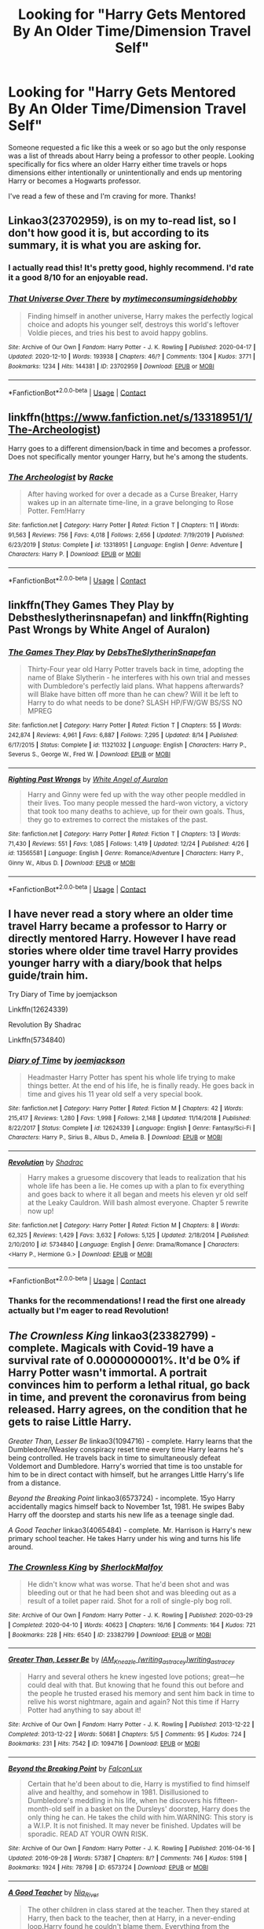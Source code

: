 #+TITLE: Looking for "Harry Gets Mentored By An Older Time/Dimension Travel Self"

* Looking for "Harry Gets Mentored By An Older Time/Dimension Travel Self"
:PROPERTIES:
:Author: iwakeupjustforu
:Score: 27
:DateUnix: 1608849400.0
:DateShort: 2020-Dec-25
:FlairText: Request
:END:
Someone requested a fic like this a week or so ago but the only response was a list of threads about Harry being a professor to other people. Looking specifically for fics where an older Harry either time travels or hops dimensions either intentionally or unintentionally and ends up mentoring Harry or becomes a Hogwarts professor.

I've read a few of these and I'm craving for more. Thanks!


** Linkao3(23702959), is on my to-read list, so I don't how good it is, but according to its summary, it is what you are asking for.
:PROPERTIES:
:Author: Cga4
:Score: 10
:DateUnix: 1608860834.0
:DateShort: 2020-Dec-25
:END:

*** I actually read this! It's pretty good, highly recommend. I'd rate it a good 8/10 for an enjoyable read.
:PROPERTIES:
:Author: iwakeupjustforu
:Score: 4
:DateUnix: 1608862595.0
:DateShort: 2020-Dec-25
:END:


*** [[https://archiveofourown.org/works/23702959][*/That Universe Over There/*]] by [[https://www.archiveofourown.org/users/mytimeconsumingsidehobby/pseuds/mytimeconsumingsidehobby][/mytimeconsumingsidehobby/]]

#+begin_quote
  Finding himself in another universe, Harry makes the perfectly logical choice and adopts his younger self, destroys this world's leftover Voldie pieces, and tries his best to avoid happy goblins.
#+end_quote

^{/Site/:} ^{Archive} ^{of} ^{Our} ^{Own} ^{*|*} ^{/Fandom/:} ^{Harry} ^{Potter} ^{-} ^{J.} ^{K.} ^{Rowling} ^{*|*} ^{/Published/:} ^{2020-04-17} ^{*|*} ^{/Updated/:} ^{2020-12-10} ^{*|*} ^{/Words/:} ^{193938} ^{*|*} ^{/Chapters/:} ^{46/?} ^{*|*} ^{/Comments/:} ^{1304} ^{*|*} ^{/Kudos/:} ^{3771} ^{*|*} ^{/Bookmarks/:} ^{1234} ^{*|*} ^{/Hits/:} ^{144381} ^{*|*} ^{/ID/:} ^{23702959} ^{*|*} ^{/Download/:} ^{[[https://archiveofourown.org/downloads/23702959/That%20Universe%20Over%20There.epub?updated_at=1607749937][EPUB]]} ^{or} ^{[[https://archiveofourown.org/downloads/23702959/That%20Universe%20Over%20There.mobi?updated_at=1607749937][MOBI]]}

--------------

*FanfictionBot*^{2.0.0-beta} | [[https://github.com/FanfictionBot/reddit-ffn-bot/wiki/Usage][Usage]] | [[https://www.reddit.com/message/compose?to=tusing][Contact]]
:PROPERTIES:
:Author: FanfictionBot
:Score: 2
:DateUnix: 1608860850.0
:DateShort: 2020-Dec-25
:END:


** linkffn([[https://www.fanfiction.net/s/13318951/1/The-Archeologist]])

Harry goes to a different dimension/back in time and becomes a professor. Does not specifically mentor younger Harry, but he's among the students.
:PROPERTIES:
:Author: CellWestern5000
:Score: 4
:DateUnix: 1608880437.0
:DateShort: 2020-Dec-25
:END:

*** [[https://www.fanfiction.net/s/13318951/1/][*/The Archeologist/*]] by [[https://www.fanfiction.net/u/1890123/Racke][/Racke/]]

#+begin_quote
  After having worked for over a decade as a Curse Breaker, Harry wakes up in an alternate time-line, in a grave belonging to Rose Potter. Fem!Harry
#+end_quote

^{/Site/:} ^{fanfiction.net} ^{*|*} ^{/Category/:} ^{Harry} ^{Potter} ^{*|*} ^{/Rated/:} ^{Fiction} ^{T} ^{*|*} ^{/Chapters/:} ^{11} ^{*|*} ^{/Words/:} ^{91,563} ^{*|*} ^{/Reviews/:} ^{756} ^{*|*} ^{/Favs/:} ^{4,018} ^{*|*} ^{/Follows/:} ^{2,656} ^{*|*} ^{/Updated/:} ^{7/19/2019} ^{*|*} ^{/Published/:} ^{6/23/2019} ^{*|*} ^{/Status/:} ^{Complete} ^{*|*} ^{/id/:} ^{13318951} ^{*|*} ^{/Language/:} ^{English} ^{*|*} ^{/Genre/:} ^{Adventure} ^{*|*} ^{/Characters/:} ^{Harry} ^{P.} ^{*|*} ^{/Download/:} ^{[[http://www.ff2ebook.com/old/ffn-bot/index.php?id=13318951&source=ff&filetype=epub][EPUB]]} ^{or} ^{[[http://www.ff2ebook.com/old/ffn-bot/index.php?id=13318951&source=ff&filetype=mobi][MOBI]]}

--------------

*FanfictionBot*^{2.0.0-beta} | [[https://github.com/FanfictionBot/reddit-ffn-bot/wiki/Usage][Usage]] | [[https://www.reddit.com/message/compose?to=tusing][Contact]]
:PROPERTIES:
:Author: FanfictionBot
:Score: 1
:DateUnix: 1608880454.0
:DateShort: 2020-Dec-25
:END:


** linkffn(They Games They Play by Debstheslytherinsnapefan) and linkffn(Righting Past Wrongs by White Angel of Auralon)
:PROPERTIES:
:Author: Leafyeyes417
:Score: 4
:DateUnix: 1608916443.0
:DateShort: 2020-Dec-25
:END:

*** [[https://www.fanfiction.net/s/11321032/1/][*/The Games They Play/*]] by [[https://www.fanfiction.net/u/1304480/DebsTheSlytherinSnapefan][/DebsTheSlytherinSnapefan/]]

#+begin_quote
  Thirty-Four year old Harry Potter travels back in time, adopting the name of Blake Slytherin - he interferes with his own trial and messes with Dumbledore's perfectly laid plans. What happens afterwards? will Blake have bitten off more than he can chew? Will it be left to Harry to do what needs to be done? SLASH HP/FW/GW BS/SS NO MPREG
#+end_quote

^{/Site/:} ^{fanfiction.net} ^{*|*} ^{/Category/:} ^{Harry} ^{Potter} ^{*|*} ^{/Rated/:} ^{Fiction} ^{T} ^{*|*} ^{/Chapters/:} ^{55} ^{*|*} ^{/Words/:} ^{242,874} ^{*|*} ^{/Reviews/:} ^{4,961} ^{*|*} ^{/Favs/:} ^{6,887} ^{*|*} ^{/Follows/:} ^{7,295} ^{*|*} ^{/Updated/:} ^{8/14} ^{*|*} ^{/Published/:} ^{6/17/2015} ^{*|*} ^{/Status/:} ^{Complete} ^{*|*} ^{/id/:} ^{11321032} ^{*|*} ^{/Language/:} ^{English} ^{*|*} ^{/Characters/:} ^{Harry} ^{P.,} ^{Severus} ^{S.,} ^{George} ^{W.,} ^{Fred} ^{W.} ^{*|*} ^{/Download/:} ^{[[http://www.ff2ebook.com/old/ffn-bot/index.php?id=11321032&source=ff&filetype=epub][EPUB]]} ^{or} ^{[[http://www.ff2ebook.com/old/ffn-bot/index.php?id=11321032&source=ff&filetype=mobi][MOBI]]}

--------------

[[https://www.fanfiction.net/s/13565581/1/][*/Righting Past Wrongs/*]] by [[https://www.fanfiction.net/u/2149875/White-Angel-of-Auralon][/White Angel of Auralon/]]

#+begin_quote
  Harry and Ginny were fed up with the way other people meddled in their lives. Too many people messed the hard-won victory, a victory that took too many deaths to achieve, up for their own goals. Thus, they go to extremes to correct the mistakes of the past.
#+end_quote

^{/Site/:} ^{fanfiction.net} ^{*|*} ^{/Category/:} ^{Harry} ^{Potter} ^{*|*} ^{/Rated/:} ^{Fiction} ^{T} ^{*|*} ^{/Chapters/:} ^{13} ^{*|*} ^{/Words/:} ^{71,430} ^{*|*} ^{/Reviews/:} ^{551} ^{*|*} ^{/Favs/:} ^{1,085} ^{*|*} ^{/Follows/:} ^{1,419} ^{*|*} ^{/Updated/:} ^{12/24} ^{*|*} ^{/Published/:} ^{4/26} ^{*|*} ^{/id/:} ^{13565581} ^{*|*} ^{/Language/:} ^{English} ^{*|*} ^{/Genre/:} ^{Romance/Adventure} ^{*|*} ^{/Characters/:} ^{Harry} ^{P.,} ^{Ginny} ^{W.,} ^{Albus} ^{D.} ^{*|*} ^{/Download/:} ^{[[http://www.ff2ebook.com/old/ffn-bot/index.php?id=13565581&source=ff&filetype=epub][EPUB]]} ^{or} ^{[[http://www.ff2ebook.com/old/ffn-bot/index.php?id=13565581&source=ff&filetype=mobi][MOBI]]}

--------------

*FanfictionBot*^{2.0.0-beta} | [[https://github.com/FanfictionBot/reddit-ffn-bot/wiki/Usage][Usage]] | [[https://www.reddit.com/message/compose?to=tusing][Contact]]
:PROPERTIES:
:Author: FanfictionBot
:Score: 1
:DateUnix: 1608916473.0
:DateShort: 2020-Dec-25
:END:


** I have never read a story where an older time travel Harry became a professor to Harry or directly mentored Harry. However I have read stories where older time travel Harry provides younger harry with a diary/book that helps guide/train him.

Try Diary of Time by joemjackson

Linkffn(12624339)

Revolution By Shadrac

Linkffn(5734840)
:PROPERTIES:
:Author: reddog44mag
:Score: 2
:DateUnix: 1608856353.0
:DateShort: 2020-Dec-25
:END:

*** [[https://www.fanfiction.net/s/12624339/1/][*/Diary of Time/*]] by [[https://www.fanfiction.net/u/1220065/joemjackson][/joemjackson/]]

#+begin_quote
  Headmaster Harry Potter has spent his whole life trying to make things better. At the end of his life, he is finally ready. He goes back in time and gives his 11 year old self a very special book.
#+end_quote

^{/Site/:} ^{fanfiction.net} ^{*|*} ^{/Category/:} ^{Harry} ^{Potter} ^{*|*} ^{/Rated/:} ^{Fiction} ^{M} ^{*|*} ^{/Chapters/:} ^{42} ^{*|*} ^{/Words/:} ^{215,417} ^{*|*} ^{/Reviews/:} ^{1,280} ^{*|*} ^{/Favs/:} ^{1,998} ^{*|*} ^{/Follows/:} ^{2,148} ^{*|*} ^{/Updated/:} ^{11/14/2018} ^{*|*} ^{/Published/:} ^{8/22/2017} ^{*|*} ^{/Status/:} ^{Complete} ^{*|*} ^{/id/:} ^{12624339} ^{*|*} ^{/Language/:} ^{English} ^{*|*} ^{/Genre/:} ^{Fantasy/Sci-Fi} ^{*|*} ^{/Characters/:} ^{Harry} ^{P.,} ^{Sirius} ^{B.,} ^{Albus} ^{D.,} ^{Amelia} ^{B.} ^{*|*} ^{/Download/:} ^{[[http://www.ff2ebook.com/old/ffn-bot/index.php?id=12624339&source=ff&filetype=epub][EPUB]]} ^{or} ^{[[http://www.ff2ebook.com/old/ffn-bot/index.php?id=12624339&source=ff&filetype=mobi][MOBI]]}

--------------

[[https://www.fanfiction.net/s/5734840/1/][*/Revolution/*]] by [[https://www.fanfiction.net/u/2011671/Shadrac][/Shadrac/]]

#+begin_quote
  Harry makes a gruesome discovery that leads to realization that his whole life has been a lie. He comes up with a plan to fix everything and goes back to where it all began and meets his eleven yr old self at the Leaky Cauldron. Will bash almost everyone. Chapter 5 rewrite now up!
#+end_quote

^{/Site/:} ^{fanfiction.net} ^{*|*} ^{/Category/:} ^{Harry} ^{Potter} ^{*|*} ^{/Rated/:} ^{Fiction} ^{M} ^{*|*} ^{/Chapters/:} ^{8} ^{*|*} ^{/Words/:} ^{62,325} ^{*|*} ^{/Reviews/:} ^{1,429} ^{*|*} ^{/Favs/:} ^{3,632} ^{*|*} ^{/Follows/:} ^{5,125} ^{*|*} ^{/Updated/:} ^{2/18/2014} ^{*|*} ^{/Published/:} ^{2/10/2010} ^{*|*} ^{/id/:} ^{5734840} ^{*|*} ^{/Language/:} ^{English} ^{*|*} ^{/Genre/:} ^{Drama/Romance} ^{*|*} ^{/Characters/:} ^{<Harry} ^{P.,} ^{Hermione} ^{G.>} ^{*|*} ^{/Download/:} ^{[[http://www.ff2ebook.com/old/ffn-bot/index.php?id=5734840&source=ff&filetype=epub][EPUB]]} ^{or} ^{[[http://www.ff2ebook.com/old/ffn-bot/index.php?id=5734840&source=ff&filetype=mobi][MOBI]]}

--------------

*FanfictionBot*^{2.0.0-beta} | [[https://github.com/FanfictionBot/reddit-ffn-bot/wiki/Usage][Usage]] | [[https://www.reddit.com/message/compose?to=tusing][Contact]]
:PROPERTIES:
:Author: FanfictionBot
:Score: 1
:DateUnix: 1608856376.0
:DateShort: 2020-Dec-25
:END:


*** Thanks for the recommendations! I read the first one already actually but I'm eager to read Revolution!
:PROPERTIES:
:Author: iwakeupjustforu
:Score: 1
:DateUnix: 1608862682.0
:DateShort: 2020-Dec-25
:END:


** /The Crownless King/ linkao3(23382799) - complete. Magicals with Covid-19 have a survival rate of 0.0000000001%. It'd be 0% if Harry Potter wasn't immortal. A portrait convinces him to perform a lethal ritual, go back in time, and prevent the coronavirus from being released. Harry agrees, on the condition that he gets to raise Little Harry.

/Greater Than, Lesser Be/ linkao3(1094716) - complete. Harry learns that the Dumbledore/Weasley conspiracy reset time every time Harry learns he's being controlled. He travels back in time to simultaneously defeat Voldemort and Dumbledore. Harry's worried that time is too unstable for him to be in direct contact with himself, but he arranges Little Harry's life from a distance.

/Beyond the Breaking Point/ linkao3(6573724) - incomplete. 15yo Harry accidentally magics himself back to November 1st, 1981. He swipes Baby Harry off the doorstep and starts his new life as a teenage single dad.

/A Good Teacher/ linkao3(4065484) - complete. Mr. Harrison is Harry's new primary school teacher. He takes Harry under his wing and turns his life around.
:PROPERTIES:
:Author: RookRider
:Score: 2
:DateUnix: 1608869472.0
:DateShort: 2020-Dec-25
:END:

*** [[https://archiveofourown.org/works/23382799][*/The Crownless King/*]] by [[https://www.archiveofourown.org/users/SherlockMalfoy/pseuds/SherlockMalfoy][/SherlockMalfoy/]]

#+begin_quote
  He didn't know what was worse. That he'd been shot and was bleeding out or that he had been shot and was bleeding out as a result of a toilet paper raid. Shot for a roll of single-ply bog roll.
#+end_quote

^{/Site/:} ^{Archive} ^{of} ^{Our} ^{Own} ^{*|*} ^{/Fandom/:} ^{Harry} ^{Potter} ^{-} ^{J.} ^{K.} ^{Rowling} ^{*|*} ^{/Published/:} ^{2020-03-29} ^{*|*} ^{/Completed/:} ^{2020-04-10} ^{*|*} ^{/Words/:} ^{40623} ^{*|*} ^{/Chapters/:} ^{16/16} ^{*|*} ^{/Comments/:} ^{164} ^{*|*} ^{/Kudos/:} ^{721} ^{*|*} ^{/Bookmarks/:} ^{228} ^{*|*} ^{/Hits/:} ^{6540} ^{*|*} ^{/ID/:} ^{23382799} ^{*|*} ^{/Download/:} ^{[[https://archiveofourown.org/downloads/23382799/The%20Crownless%20King.epub?updated_at=1605615224][EPUB]]} ^{or} ^{[[https://archiveofourown.org/downloads/23382799/The%20Crownless%20King.mobi?updated_at=1605615224][MOBI]]}

--------------

[[https://archiveofourown.org/works/1094716][*/Greater Than, Lesser Be/*]] by [[https://www.archiveofourown.org/users/writing_as_tracey/pseuds/IAM_Kneazle/users/writing_as_tracey/pseuds/writing_as_tracey][/IAM_Kneazle (writing_as_tracey)writing_as_tracey/]]

#+begin_quote
  Harry and several others he knew ingested love potions; great---he could deal with that. But knowing that he found this out before and the people he trusted erased his memory and sent him back in time to relive his worst nightmare, again and again? Not this time if Harry Potter had anything to say about it!
#+end_quote

^{/Site/:} ^{Archive} ^{of} ^{Our} ^{Own} ^{*|*} ^{/Fandom/:} ^{Harry} ^{Potter} ^{-} ^{J.} ^{K.} ^{Rowling} ^{*|*} ^{/Published/:} ^{2013-12-22} ^{*|*} ^{/Completed/:} ^{2013-12-22} ^{*|*} ^{/Words/:} ^{50681} ^{*|*} ^{/Chapters/:} ^{5/5} ^{*|*} ^{/Comments/:} ^{95} ^{*|*} ^{/Kudos/:} ^{724} ^{*|*} ^{/Bookmarks/:} ^{231} ^{*|*} ^{/Hits/:} ^{7542} ^{*|*} ^{/ID/:} ^{1094716} ^{*|*} ^{/Download/:} ^{[[https://archiveofourown.org/downloads/1094716/Greater%20Than%20Lesser%20Be.epub?updated_at=1591273608][EPUB]]} ^{or} ^{[[https://archiveofourown.org/downloads/1094716/Greater%20Than%20Lesser%20Be.mobi?updated_at=1591273608][MOBI]]}

--------------

[[https://archiveofourown.org/works/6573724][*/Beyond the Breaking Point/*]] by [[https://www.archiveofourown.org/users/FalconLux/pseuds/FalconLux][/FalconLux/]]

#+begin_quote
  Certain that he'd been about to die, Harry is mystified to find himself alive and healthy, and somehow in 1981. Disillusioned to Dumbledore's meddling in his life, when he discovers his fifteen-month-old self in a basket on the Dursleys' doorstep, Harry does the only thing he can. He takes the child with him.WARNING: This story is a W.I.P. It is not finished. It may never be finished. Updates will be sporadic. READ AT YOUR OWN RISK.
#+end_quote

^{/Site/:} ^{Archive} ^{of} ^{Our} ^{Own} ^{*|*} ^{/Fandom/:} ^{Harry} ^{Potter} ^{-} ^{J.} ^{K.} ^{Rowling} ^{*|*} ^{/Published/:} ^{2016-04-16} ^{*|*} ^{/Updated/:} ^{2016-09-28} ^{*|*} ^{/Words/:} ^{57387} ^{*|*} ^{/Chapters/:} ^{8/?} ^{*|*} ^{/Comments/:} ^{746} ^{*|*} ^{/Kudos/:} ^{5198} ^{*|*} ^{/Bookmarks/:} ^{1924} ^{*|*} ^{/Hits/:} ^{78798} ^{*|*} ^{/ID/:} ^{6573724} ^{*|*} ^{/Download/:} ^{[[https://archiveofourown.org/downloads/6573724/Beyond%20the%20Breaking.epub?updated_at=1608681753][EPUB]]} ^{or} ^{[[https://archiveofourown.org/downloads/6573724/Beyond%20the%20Breaking.mobi?updated_at=1608681753][MOBI]]}

--------------

[[https://archiveofourown.org/works/4065484][*/A Good Teacher/*]] by [[https://www.archiveofourown.org/users/Nia_River/pseuds/Nia_River][/Nia_River/]]

#+begin_quote
  The other children in class stared at the teacher. Then they stared at Harry, then back to the teacher, then at Harry, in a never-ending loop.Harry found he couldn't blame them. Everything from the bespectacled emerald eyes to the messy black hair---the resemblance between them was uncanny!
#+end_quote

^{/Site/:} ^{Archive} ^{of} ^{Our} ^{Own} ^{*|*} ^{/Fandom/:} ^{Harry} ^{Potter} ^{-} ^{J.} ^{K.} ^{Rowling} ^{*|*} ^{/Published/:} ^{2015-06-03} ^{*|*} ^{/Words/:} ^{12989} ^{*|*} ^{/Chapters/:} ^{1/1} ^{*|*} ^{/Comments/:} ^{246} ^{*|*} ^{/Kudos/:} ^{3683} ^{*|*} ^{/Bookmarks/:} ^{996} ^{*|*} ^{/Hits/:} ^{27866} ^{*|*} ^{/ID/:} ^{4065484} ^{*|*} ^{/Download/:} ^{[[https://archiveofourown.org/downloads/4065484/A%20Good%20Teacher.epub?updated_at=1607312143][EPUB]]} ^{or} ^{[[https://archiveofourown.org/downloads/4065484/A%20Good%20Teacher.mobi?updated_at=1607312143][MOBI]]}

--------------

*FanfictionBot*^{2.0.0-beta} | [[https://github.com/FanfictionBot/reddit-ffn-bot/wiki/Usage][Usage]] | [[https://www.reddit.com/message/compose?to=tusing][Contact]]
:PROPERTIES:
:Author: FanfictionBot
:Score: 3
:DateUnix: 1608869490.0
:DateShort: 2020-Dec-25
:END:
